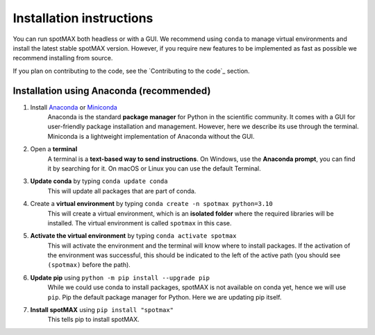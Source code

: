 .. _Cell-ACDC: https://github.com/SchmollerLab/Cell_ACDC

Installation instructions
=========================

You can run spotMAX both headless or with a GUI. We recommend using ``conda`` to 
manage virtual environments and install the latest stable spotMAX version. 
However, if you require new features to be implemented as fast as possible 
we recommend installing from source. 

If you plan on contributing to the code, see the `Contributing to the code`_ 
section.

Installation using Anaconda (recommended)
-----------------------------------------

1. Install `Anaconda <https://www.anaconda.com/download>`_ or `Miniconda <https://docs.conda.io/projects/miniconda/en/latest/index.html#quick-command-line-install>`_ 
    Anaconda is the standard **package manager** for Python in the scientific 
    community. It comes with a GUI for user-friendly package installation 
    and management. However, here we describe its use through the terminal. 
    Miniconda is a lightweight implementation of Anaconda without the GUI.
2. Open a **terminal**
    A terminal is a **text-based way to send instructions**. 
    On Windows, use the **Anaconda prompt**, you can find it by searching for it. 
    On macOS or Linux you can use the default Terminal.
3. **Update conda** by typing ``conda update conda``
    This will update all packages that are part of conda.
4. Create a **virtual environment** by typing ``conda create -n spotmax python=3.10``
    This will create a virtual environment, which is an **isolated folder** 
    where the required libraries will be installed. 
    The virtual environment is called ``spotmax`` in this case.
5. **Activate the virtual environment** by typing ``conda activate spotmax``
    This will activate the environment and the terminal will know where to 
    install packages. 
    If the activation of the environment was successful, this should be 
    indicated to the left of the active path (you should see ``(spotmax)`` 
    before the path).

6. **Update pip** using ``python -m pip install --upgrade pip``
    While we could use conda to install packages, spotMAX is not available 
    on conda yet, hence we will use ``pip``. 
    Pip the default package manager for Python. Here we are updating pip itself.

7. **Install spotMAX** using ``pip install "spotmax"``
    This tells pip to install spotMAX.